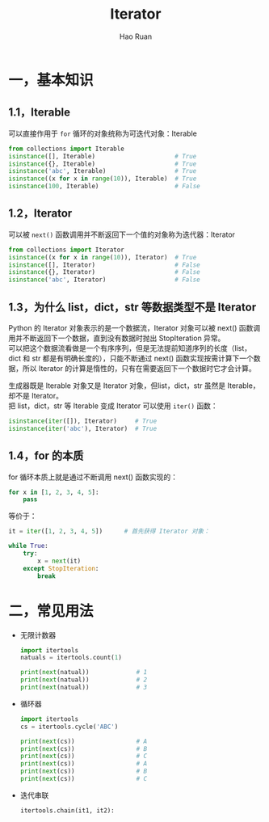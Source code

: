 #+TITLE:     Iterator
#+AUTHOR:    Hao Ruan
#+EMAIL:     ruanhao1116@gmail.com
#+LANGUAGE:  en
#+LINK_HOME: http://www.github.com/ruanhao
#+HTML_HEAD: <link rel="stylesheet" type="text/css" href="../css/style.css" />
#+OPTIONS:   H:2 num:nil \n:nil @:t ::t |:t ^:{} _:{} *:t TeX:t LaTeX:t
#+STARTUP:   showall

* 一，基本知识

** 1.1，Iterable

可以直接作用于 =for= 循环的对象统称为可迭代对象：Iterable

#+BEGIN_SRC python
  from collections import Iterable
  isinstance([], Iterable)                      # True
  isinstance({}, Iterable)                      # True
  isinstance('abc', Iterable)                   # True
  isinstance((x for x in range(10)), Iterable)  # True
  isinstance(100, Iterable)                     # False
#+END_SRC

** 1.2，Iterator

可以被 =next()= 函数调用并不断返回下一个值的对象称为迭代器：Iterator

#+BEGIN_SRC python
  from collections import Iterator
  isinstance((x for x in range(10)), Iterator)  # True
  isinstance([], Iterator)                      # False
  isinstance({}, Iterator)                      # False
  isinstance('abc', Iterator)                   # False
#+END_SRC

** 1.3，为什么 list，dict，str 等数据类型不是 Iterator

Python 的 Iterator 对象表示的是一个数据流，Iterator 对象可以被 next() 函数调用并不断返回下一个数据，直到没有数据时抛出 StopIteration 异常。\\
可以把这个数据流看做是一个有序序列，但是无法提前知道序列的长度（list，dict 和 str 都是有明确长度的），只能不断通过 next() 函数实现按需计算下一个数据，所以 Iterator 的计算是惰性的，只有在需要返回下一个数据时它才会计算。

生成器既是 Iterable 对象又是 Iterator 对象，但list，dict，str 虽然是 Iterable，却不是 Iterator。\\
把 list，dict，str 等 Iterable 变成 Iterator 可以使用 =iter()= 函数：

#+BEGIN_SRC python
  isinstance(iter([]), Iterator)     # True
  isinstance(iter('abc'), Iterator)  # True
#+END_SRC

** 1.4，for 的本质

for 循环本质上就是通过不断调用 next() 函数实现的：

#+BEGIN_SRC python
  for x in [1, 2, 3, 4, 5]:
      pass
#+END_SRC

等价于：

#+BEGIN_SRC python
  it = iter([1, 2, 3, 4, 5])      # 首先获得 Iterator 对象：

  while True:
      try:
          x = next(it)
      except StopIteration:
          break
#+END_SRC

* 二，常见用法

- 无限计数器

  #+BEGIN_SRC python
    import itertools
    natuals = itertools.count(1)

    print(next(natual))             # 1
    print(next(natual))             # 2
    print(next(natual))             # 3
  #+END_SRC

- 循环器

  #+BEGIN_SRC python
    import itertools
    cs = itertools.cycle('ABC')

    print(next(cs))                 # A
    print(next(cs))                 # B
    print(next(cs))                 # C
    print(next(cs))                 # A
    print(next(cs))                 # B
    print(next(cs))                 # C
  #+END_SRC

- 迭代串联

  #+BEGIN_SRC python
    itertools.chain(it1, it2):
  #+END_SRC
